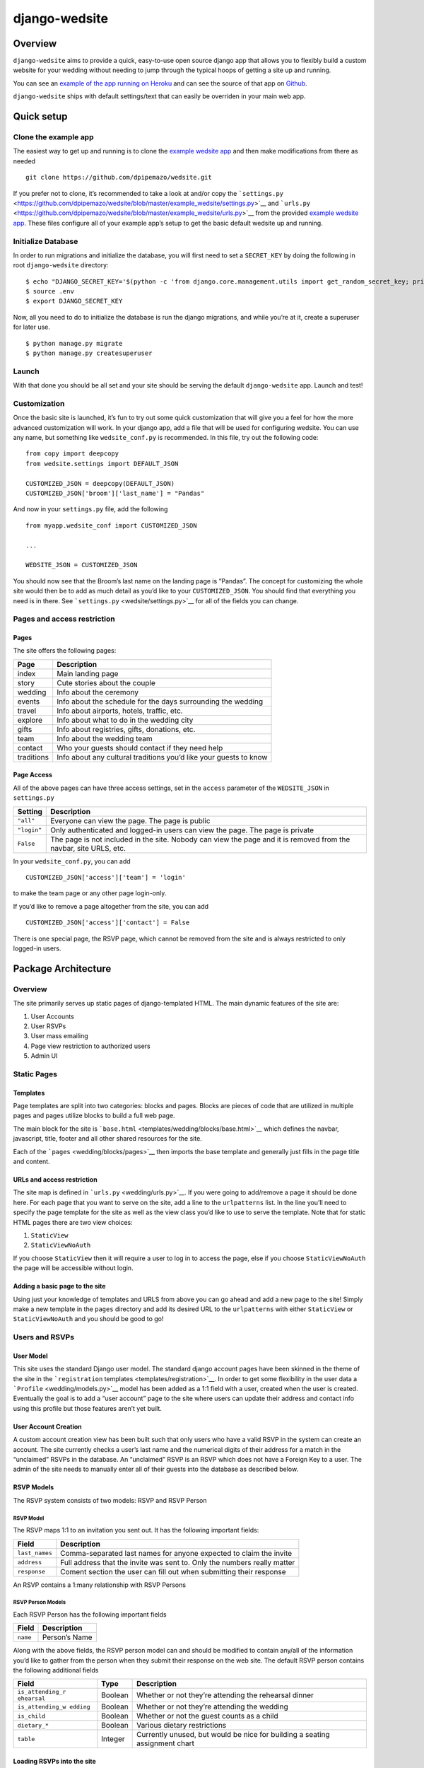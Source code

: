 django-wedsite
==============

Overview
--------

``django-wedsite`` aims to provide a quick, easy-to-use open source
django app that allows you to flexibly build a custom website for your
wedding without needing to jump through the typical hoops of getting a
site up and running.

You can see an `example of the app running on
Heroku <https://wedsite.io>`__ and can see the source of that app on
`Github <https://github.com/dpipemazo/wedsite>`__.

``django-wedsite`` ships with default settings/text that can easily be
overriden in your main web app.

Quick setup
-----------

Clone the example app
~~~~~~~~~~~~~~~~~~~~~

The easiest way to get up and running is to clone the `example wedsite
app <https://github.com/dpipemazo/wedsite>`__ and then make
modifications from there as needed

::

   git clone https://github.com/dpipemazo/wedsite.git

If you prefer not to clone, it’s recommended to take a look at and/or
copy the
```settings.py`` <https://github.com/dpipemazo/wedsite/blob/master/example_wedsite/settings.py>`__
and
```urls.py`` <https://github.com/dpipemazo/wedsite/blob/master/example_wedsite/urls.py>`__
from the provided `example wedsite
app <https://github.com/dpipemazo/wedsite>`__. These files configure all
of your example app’s setup to get the basic default wedsite up and
running.

Initialize Database
~~~~~~~~~~~~~~~~~~~

In order to run migrations and initialize the database, you will first
need to set a ``SECRET_KEY`` by doing the following in root
``django-wedsite`` directory:

::

   $ echo "DJANGO_SECRET_KEY='$(python -c 'from django.core.management.utils import get_random_secret_key; print(get_random_secret_key())')'" >> .env
   $ source .env
   $ export DJANGO_SECRET_KEY

Now, all you need to do to initialize the database is run the django
migrations, and while you’re at it, create a superuser for later use.

::

   $ python manage.py migrate
   $ python manage.py createsuperuser

Launch
~~~~~~

With that done you should be all set and your site should be serving the
default ``django-wedsite`` app. Launch and test!

Customization
~~~~~~~~~~~~~

Once the basic site is launched, it’s fun to try out some quick
customization that will give you a feel for how the more advanced
customization will work. In your django app, add a file that will be
used for configuring wedsite. You can use any name, but something like
``wedsite_conf.py`` is recommended. In this file, try out the following
code:

::

   from copy import deepcopy
   from wedsite.settings import DEFAULT_JSON

   CUSTOMIZED_JSON = deepcopy(DEFAULT_JSON)
   CUSTOMIZED_JSON['broom']['last_name'] = "Pandas"

And now in your ``settings.py`` file, add the following

::

   from myapp.wedsite_conf import CUSTOMIZED_JSON

   ...

   WEDSITE_JSON = CUSTOMIZED_JSON

You should now see that the Broom’s last name on the landing page is
“Pandas”. The concept for customizing the whole site would then be to
add as much detail as you’d like to your ``CUSTOMIZED_JSON``. You should
find that everything you need is in there. See
```settings.py`` <wedsite/settings.py>`__ for all of the fields you can
change.

Pages and access restriction
~~~~~~~~~~~~~~~~~~~~~~~~~~~~

Pages
^^^^^

The site offers the following pages:

+---------------------+------------------------------------------------+
| Page                | Description                                    |
+=====================+================================================+
| index               | Main landing page                              |
+---------------------+------------------------------------------------+
| story               | Cute stories about the couple                  |
+---------------------+------------------------------------------------+
| wedding             | Info about the ceremony                        |
+---------------------+------------------------------------------------+
| events              | Info about the schedule for the days           |
|                     | surrounding the wedding                        |
+---------------------+------------------------------------------------+
| travel              | Info about airports, hotels, traffic, etc.     |
+---------------------+------------------------------------------------+
| explore             | Info about what to do in the wedding city      |
+---------------------+------------------------------------------------+
| gifts               | Info about registries, gifts, donations, etc.  |
+---------------------+------------------------------------------------+
| team                | Info about the wedding team                    |
+---------------------+------------------------------------------------+
| contact             | Who your guests should contact if they need    |
|                     | help                                           |
+---------------------+------------------------------------------------+
| traditions          | Info about any cultural traditions you’d like  |
|                     | your guests to know                            |
+---------------------+------------------------------------------------+

Page Access
^^^^^^^^^^^

All of the above pages can have three access settings, set in the
``access`` parameter of the ``WEDSITE_JSON`` in ``settings.py``

+----------------------------+-----------------------------------------+
| Setting                    | Description                             |
+============================+=========================================+
| ``"all"``                  | Everyone can view the page. The page is |
|                            | public                                  |
+----------------------------+-----------------------------------------+
| ``"login"``                | Only authenticated and logged-in users  |
|                            | can view the page. The page is private  |
+----------------------------+-----------------------------------------+
| ``False``                  | The page is not included in the site.   |
|                            | Nobody can view the page and it is      |
|                            | removed from the navbar, site URLS,     |
|                            | etc.                                    |
+----------------------------+-----------------------------------------+

In your ``wedsite_conf.py``, you can add

::

   CUSTOMIZED_JSON['access']['team'] = 'login'

to make the team page or any other page login-only.

If you’d like to remove a page altogether from the site, you can add

::

   CUSTOMIZED_JSON['access']['contact'] = False

There is one special page, the RSVP page, which cannot be removed from
the site and is always restricted to only logged-in users.

Package Architecture
--------------------

.. _overview-1:

Overview
~~~~~~~~

The site primarily serves up static pages of django-templated HTML. The
main dynamic features of the site are:

1. User Accounts
2. User RSVPs
3. User mass emailing
4. Page view restriction to authorized users
5. Admin UI

Static Pages
~~~~~~~~~~~~

Templates
^^^^^^^^^

Page templates are split into two categories: blocks and pages. Blocks
are pieces of code that are utilized in multiple pages and pages utilize
blocks to build a full web page.

The main block for the site is
```base.html`` <templates/wedding/blocks/base.html>`__ which defines the
navbar, javascript, title, footer and all other shared resources for the
site.

Each of the ```pages`` <wedding/blocks/pages>`__ then imports the base
template and generally just fills in the page title and content.

URLs and access restriction
^^^^^^^^^^^^^^^^^^^^^^^^^^^

The site map is defined in ```urls.py`` <wedding/urls.py>`__. If you
were going to add/remove a page it should be done here. For each page
that you want to serve on the site, add a line to the ``urlpatterns``
list. In the line you’ll need to specify the page template for the site
as well as the view class you’d like to use to serve the template. Note
that for static HTML pages there are two view choices:

1. ``StaticView``
2. ``StaticViewNoAuth``

If you choose ``StaticView`` then it will require a user to log in to
access the page, else if you choose ``StaticViewNoAuth`` the page will
be accessible without login.

Adding a basic page to the site
^^^^^^^^^^^^^^^^^^^^^^^^^^^^^^^

Using just your knowledge of templates and URLS from above you can go
ahead and add a new page to the site! Simply make a new template in the
``pages`` directory and add its desired URL to the ``urlpatterns`` with
either ``StaticView`` or ``StaticViewNoAuth`` and you should be good to
go!

Users and RSVPs
~~~~~~~~~~~~~~~

User Model
^^^^^^^^^^

This site uses the standard Django user model. The standard django
account pages have been skinned in the theme of the site in the
```registration`` templates <templates/registration>`__. In order to get
some flexibility in the user data a ```Profile`` <wedding/models.py>`__
model has been added as a 1:1 field with a user, created when the user
is created. Eventually the goal is to add a “user account” page to the
site where users can update their address and contact info using this
profile but those features aren’t yet built.

User Account Creation
^^^^^^^^^^^^^^^^^^^^^

A custom account creation view has been built such that only users who
have a valid RSVP in the system can create an account. The site
currently checks a user’s last name and the numerical digits of their
address for a match in the “unclaimed” RSVPs in the database. An
“unclaimed” RSVP is an RSVP which does not have a Foreign Key to a user.
The admin of the site needs to manually enter all of their guests into
the database as described below.

RSVP Models
^^^^^^^^^^^

The RSVP system consists of two models: RSVP and RSVP Person

RSVP Model
''''''''''

The RSVP maps 1:1 to an invitation you sent out. It has the following
important fields:

+------------------------+---------------------------------------------+
| Field                  | Description                                 |
+========================+=============================================+
| ``last_names``         | Comma-separated last names for anyone       |
|                        | expected to claim the invite                |
+------------------------+---------------------------------------------+
| ``address``            | Full address that the invite was sent to.   |
|                        | Only the numbers really matter              |
+------------------------+---------------------------------------------+
| ``response``           | Coment section the user can fill out when   |
|                        | submitting their response                   |
+------------------------+---------------------------------------------+

An RSVP contains a 1:many relationship with RSVP Persons

RSVP Person Models
''''''''''''''''''

Each RSVP Person has the following important fields

+----------+---------------+
| Field    | Description   |
+==========+===============+
| ``name`` | Person’s Name |
+----------+---------------+

Along with the above fields, the RSVP person model can and should be
modified to contain any/all of the information you’d like to gather from
the person when they submit their response on the web site. The default
RSVP person contains the following additional fields

+------------------+---------------+-----------------------------------+
| Field            | Type          | Description                       |
+==================+===============+===================================+
| ``is_attending_r | Boolean       | Whether or not they’re attending  |
| ehearsal``       |               | the rehearsal dinner              |
+------------------+---------------+-----------------------------------+
| ``is_attending_w | Boolean       | Whether or not they’re attending  |
| edding``         |               | the wedding                       |
+------------------+---------------+-----------------------------------+
| ``is_child``     | Boolean       | Whether or not the guest counts   |
|                  |               | as a child                        |
+------------------+---------------+-----------------------------------+
| ``dietary_*``    | Boolean       | Various dietary restrictions      |
+------------------+---------------+-----------------------------------+
| ``table``        | Integer       | Currently unused, but would be    |
|                  |               | nice for building a seating       |
|                  |               | assignment chart                  |
+------------------+---------------+-----------------------------------+

Loading RSVPs into the site
^^^^^^^^^^^^^^^^^^^^^^^^^^^

With a basic understanding of the above RSVP system, you’ll want to go
ahead and load your RSVPs into the system so that your users can claim
them. To do this, log into the admin UI at

::

   https://my_site/admin

using your superuser credentials. Then go to the ``RSVP`` page and you
can manually add RSVPs. This can indeed be a bit tedious; it would be
nice to create a management command to take in a CSV or JSON data file
and make all of the RSVP objects.


